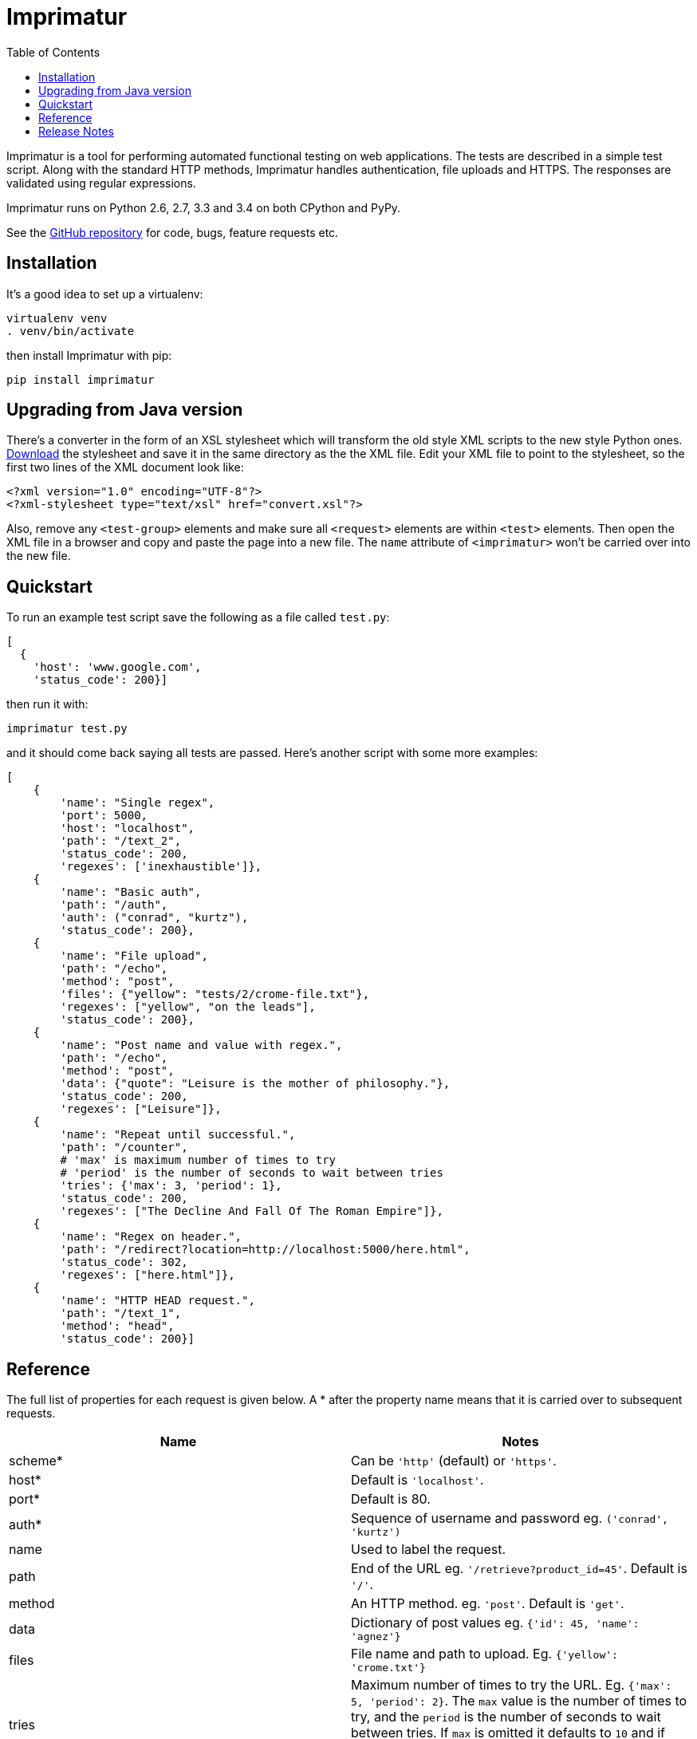 = Imprimatur
:toc:
:toclevels: 1


Imprimatur is a tool for performing automated functional testing on web
applications. The tests are described in a simple test script. Along with the
standard HTTP methods, Imprimatur handles authentication, file uploads and
HTTPS. The responses are validated using regular expressions.
 
Imprimatur runs on Python 2.6, 2.7, 3.3 and 3.4 on both CPython and PyPy.

See the https://github.com/tlocke/imprimatur[GitHub repository] for code, bugs,
feature requests etc.


== Installation

It's a good idea to set up a virtualenv:

 virtualenv venv
 . venv/bin/activate

then install Imprimatur with pip:

 pip install imprimatur


== Upgrading from Java version

There's a converter in the form of an XSL stylesheet which will transform the
old style XML scripts to the new style Python ones. http://pythonhosted.org/imprimatur/convert.xsl[Download] the stylesheet and save it in the same directory
as the the XML file. Edit your XML file to point to the stylesheet, so the
first two lines of the XML document look like:

 <?xml version="1.0" encoding="UTF-8"?>
 <?xml-stylesheet type="text/xsl" href="convert.xsl"?>

Also, remove any `<test-group>` elements and make sure all `<request>` elements
are within `<test>` elements. Then open the XML file in a browser and copy and
paste the page into a new file. The `name` attribute of `<imprimatur>` won't be
carried over into the new file.


== Quickstart

To run an example test script save the following as a file called `test.py`:

 [
   {
     'host': 'www.google.com',
     'status_code': 200}] 

then run it with:

 imprimatur test.py

and it should come back saying all tests are passed. Here's another script with
some more examples:

 [
     {
         'name': "Single regex",
         'port': 5000,
         'host': "localhost",
         'path': "/text_2",
         'status_code': 200,
         'regexes': ['inexhaustible']},
     {
         'name': "Basic auth",
         'path': "/auth",
         'auth': ("conrad", "kurtz"),
         'status_code': 200},
     {
         'name': "File upload",
         'path': "/echo",
         'method': "post",
         'files': {"yellow": "tests/2/crome-file.txt"},
         'regexes': ["yellow", "on the leads"],
         'status_code': 200},
     {
         'name': "Post name and value with regex.",
         'path': "/echo",
         'method': "post",
         'data': {"quote": "Leisure is the mother of philosophy."},
         'status_code': 200,
         'regexes': ["Leisure"]},
     {
         'name': "Repeat until successful.",
         'path': "/counter",
         # 'max' is maximum number of times to try
         # 'period' is the number of seconds to wait between tries
         'tries': {'max': 3, 'period': 1},
         'status_code': 200,
         'regexes': ["The Decline And Fall Of The Roman Empire"]},
     {
         'name': "Regex on header.",
         'path': "/redirect?location=http://localhost:5000/here.html",
         'status_code': 302,
         'regexes': ["here.html"]},
     {
         'name': "HTTP HEAD request.",
         'path': "/text_1",
         'method': "head",
         'status_code': 200}]


== Reference

The full list of properties for each request is given below. A * after the
property name means that it is carried over to subsequent requests.

|===
| Name          | Notes

| scheme*
| Can be `'http'` (default) or `'https'`.

| host*
| Default is `'localhost'`.

| port*
| Default is 80.

| auth*
| Sequence of username and password eg. `('conrad', 'kurtz')`

| name
| Used to label the request.

| path
| End of the URL eg. `'/retrieve?product_id=45'`. Default is `'/'`.

| method
| An HTTP method. eg. `'post'`. Default is `'get'`.

| data
| Dictionary of post values eg. `{'id': 45, 'name': 'agnez'}`

| files
| File name and path to upload. Eg. `{'yellow': 'crome.txt'}`

| tries
| Maximum number of times to try the URL. Eg. `{'max': 5, 'period': 2}`. The
  `max` value is the number of times to try, and the `period` is the number of
  seconds to wait between tries. If `max` is omitted it defaults to `10` and if
  `period` is omitted it defaults to `1`, so `{}` is equivalent to
  `{'max': 10, 'period': 1}`.

| regexes
| Sequence of https://docs.python.org/3.4/howto/regex.html[regular expressions]
  eg. `[r'go\s*ths', r'vandals']`

| status_code
| https://tools.ietf.org/html/rfc7231#section-6[HTTP status code] to
  check for, eg. `200`
|===


== Release Notes


=== Version 0.23.10, 2015-02-03

- Fixed bug where regex pattern wasn't searching the headers.

- Added the re.DOTALL flag so that a `.` in regular expressions matches line
  ending characters.

- Added a rudimentary web interface.


=== Version 0.23.9, 2015-01-31

- Various improvements to the converter from old style XML test scripts to new
  style ones.

- Renamed the '`tries`' attribute '`number`' to '`max`' as it's a better
  description of what it does.

- Fixed bug where Imprimatur always retried max times, even when a request was
  successful.


=== Version 0.23.8, 2015-01-26

- The converter from old style XML test scripts to new style ones now carries
  over the comments as well.


=== Version 0.23.7, 2015-01-25

- Added a converter to convert from old style XML test scripts to new style
  Python ones.


=== Version 0.23.5, 2015-01-22

- The `status_code` attribute is now allowed to be either a `str` or an `int`.
  Previously it could only be an `int`.

- The '`Passed all tests!`' message at the end is now followed by a newline
  character.

- The `auth` attribute is now carried over from previous requests so that it
  doesn't have to be specified explicitly in each subsequent request.


=== Version 0.23.4, 2015-01-21

- Imprimatur now requires version 2.5.1 of the '`requests`' library. It was
  found that old versions of 'requests' didn't work.

- Fixed a bug where the status code check isn't working.
     
- Added in a check for extraneous keys in the test script.
 
- Included a lot more examples in the docs.


=== Version 0.23.3, 2015-01-19

- Fixed various problems with Python 3. 


=== Version 0.23.2, 2015-01-18

- Added make sure dependencies ('`flask`' and '`requests`') are automatically
  installed.


=== Version 0.23.1, 2015-01-18

- Added `imprimatur` as a command-line script that is automatically installed.


=== Version 0.23.0, 2015-01-17

- Ported to Python.
- Moved to GitHub.
- Has the same features as before, but the script format is no longer an XML
  file, but evaluatable Python.
- Can be used as a Python library.


=== Version 22

- Removed <session> element.


=== Version 20

- Added support for HTTP HEAD requests.


=== Version 18

- Gets don't follow redirects by default.
- Fixed example given in tests directory.
- If no arguments are given on the command line, throws an exception saying no
  file specified.


=== Version 17

- Can now set a request to follow redirects.


=== Version 15

- Changed so that a regex matches if it's found anywhere within the string.
- In regexes, a dot character now matches line terminators as well.
